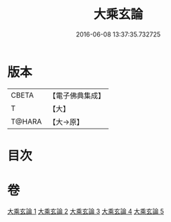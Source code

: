 #+TITLE: 大乘玄論 
#+DATE: 2016-06-08 13:37:35.732725

* 版本
 |     CBETA|【電子佛典集成】|
 |         T|【大】     |
 |    T@HARA|【大→原】   |

* 目次

* 卷
[[file:KR6m0031_001.txt][大乘玄論 1]]
[[file:KR6m0031_002.txt][大乘玄論 2]]
[[file:KR6m0031_003.txt][大乘玄論 3]]
[[file:KR6m0031_004.txt][大乘玄論 4]]
[[file:KR6m0031_005.txt][大乘玄論 5]]

